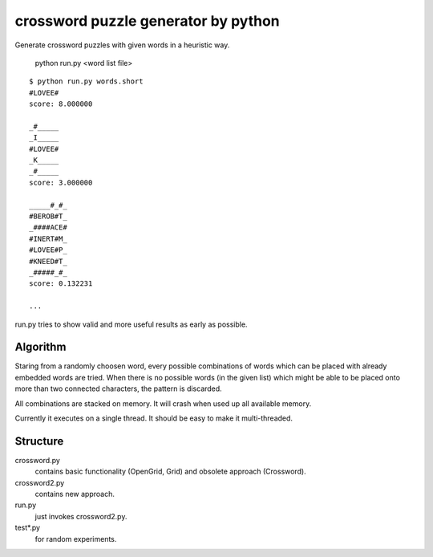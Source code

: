 ========================================
crossword puzzle generator by python
========================================

Generate crossword puzzles with given words in a heuristic way.

    python run.py <word list file>

::

    $ python run.py words.short
    #LOVEE#
    score: 8.000000

    _#_____
    _I_____
    #LOVEE#
    _K_____
    _#_____
    score: 3.000000

    _____#_#_
    #BEROB#T_
    _####ACE#
    #INERT#M_
    #LOVEE#P_
    #KNEED#T_
    _#####_#_
    score: 0.132231

    ...

run.py tries to show valid and more useful results as early as possible.

Algorithm
-----------------

Staring from a randomly choosen word, every possible combinations
of words which can be placed with already embedded words are tried.
When there is no possible words (in the given list) which might be
able to be placed onto more than two connected characters, the pattern
is discarded.

All combinations are stacked on memory.
It will crash when used up all available memory.

Currently it executes on a single thread.
It should be easy to make it multi-threaded.


Structure
-----------------
crossword.py
    contains basic functionality (OpenGrid, Grid) and
    obsolete approach (Crossword).

crossword2.py
    contains new approach.

run.py
    just invokes crossword2.py.

test*.py
    for random experiments.
